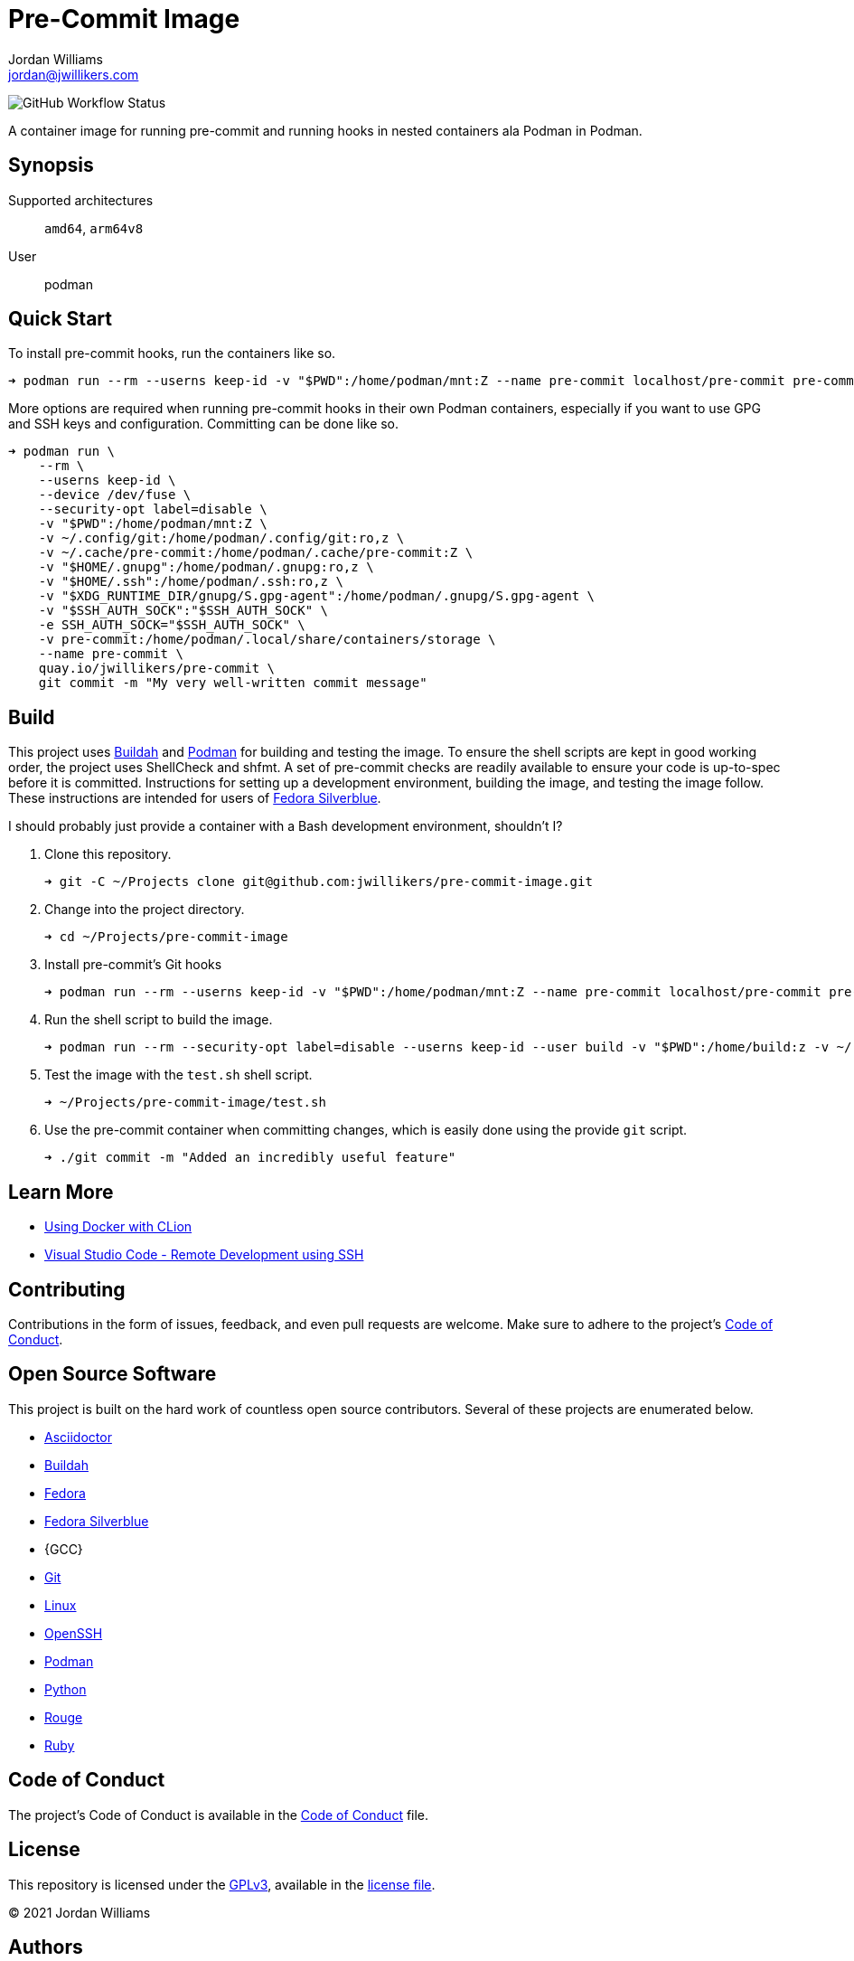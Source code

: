 = Pre-Commit Image
Jordan Williams <jordan@jwillikers.com>
:experimental:
:icons: font
ifdef::env-github[]
:tip-caption: :bulb:
:note-caption: :information_source:
:important-caption: :heavy_exclamation_mark:
:caution-caption: :fire:
:warning-caption: :warning:
endif::[]
:Buildah: https://buildah.io/[Buildah]
:Fedora: https://getfedora.org/[Fedora]
:Fedora-Silverblue: https://silverblue.fedoraproject.org/[Fedora Silverblue]
:OpenSSH: https://www.openssh.com/[OpenSSH]
:Podman: https://podman.io/[Podman]
:Visual-Studio-Code: https://code.visualstudio.com/[Visual Studio Code]

image:https://img.shields.io/github/workflow/status/jwillikers/pre-commit-image/CI/main[GitHub Workflow Status]

A container image for running pre-commit and running hooks in nested containers ala Podman in Podman.

== Synopsis

Supported architectures:: `amd64`, `arm64v8`
User:: podman

== Quick Start

To install pre-commit hooks, run the containers like so.

[source,sh]
----
➜ podman run --rm --userns keep-id -v "$PWD":/home/podman/mnt:Z --name pre-commit localhost/pre-commit pre-commit install
----

More options are required when running pre-commit hooks in their own Podman containers, especially if you want to use GPG and SSH keys and configuration.
Committing can be done like so.

[source,sh]
----
➜ podman run \
    --rm \
    --userns keep-id \
    --device /dev/fuse \
    --security-opt label=disable \
    -v "$PWD":/home/podman/mnt:Z \
    -v ~/.config/git:/home/podman/.config/git:ro,z \
    -v ~/.cache/pre-commit:/home/podman/.cache/pre-commit:Z \
    -v "$HOME/.gnupg":/home/podman/.gnupg:ro,z \
    -v "$HOME/.ssh":/home/podman/.ssh:ro,z \
    -v "$XDG_RUNTIME_DIR/gnupg/S.gpg-agent":/home/podman/.gnupg/S.gpg-agent \
    -v "$SSH_AUTH_SOCK":"$SSH_AUTH_SOCK" \
    -e SSH_AUTH_SOCK="$SSH_AUTH_SOCK" \
    -v pre-commit:/home/podman/.local/share/containers/storage \
    --name pre-commit \
    quay.io/jwillikers/pre-commit \
    git commit -m "My very well-written commit message"
----

== Build

This project uses {Buildah} and {Podman} for building and testing the image.
To ensure the shell scripts are kept in good working order, the project uses ShellCheck and shfmt.
A set of pre-commit checks are readily available to ensure your code is up-to-spec before it is committed.
Instructions for setting up a development environment, building the image, and testing the image follow.
These instructions are intended for users of {Fedora-Silverblue}.

I should probably just provide a container with a Bash development environment, shouldn't I?

. Clone this repository.
+
[source,sh]
----
➜ git -C ~/Projects clone git@github.com:jwillikers/pre-commit-image.git
----

. Change into the project directory.
+
[source,sh]
----
➜ cd ~/Projects/pre-commit-image
----

. Install pre-commit's Git hooks
+
[source,sh]
----
➜ podman run --rm --userns keep-id -v "$PWD":/home/podman/mnt:Z --name pre-commit localhost/pre-commit pre-commit install
----

. Run the shell script to build the image.
+
[source,sh]
----
➜ podman run --rm --security-opt label=disable --userns keep-id --user build -v "$PWD":/home/build:z -v ~/.local/share/containers:/home/build/.local/share/containers quay.io/buildah/stable /home/build/build.sh
----

. Test the image with the `test.sh` shell script.
+
[source,sh]
----
➜ ~/Projects/pre-commit-image/test.sh
----

. Use the pre-commit container when committing changes, which is easily done using the provide `git` script.
+
[source,sh]
----
➜ ./git commit -m "Added an incredibly useful feature"
----

== Learn More

* https://blog.jetbrains.com/clion/2020/01/using-docker-with-clion/[Using Docker with CLion]
* https://code.visualstudio.com/docs/remote/ssh[Visual Studio Code - Remote Development using SSH]

== Contributing

Contributions in the form of issues, feedback, and even pull requests are welcome.
Make sure to adhere to the project's link:CODE_OF_CONDUCT.adoc[Code of Conduct].

== Open Source Software

This project is built on the hard work of countless open source contributors.
Several of these projects are enumerated below.

* https://asciidoctor.org/[Asciidoctor]
* {Buildah}
* {Fedora}
* {Fedora-Silverblue}
* {GCC}
* https://git-scm.com/[Git]
* https://www.linuxfoundation.org/[Linux]
* {OpenSSH}
* {Podman}
* https://www.python.org/[Python]
* https://rouge.jneen.net/[Rouge]
* https://www.ruby-lang.org/en/[Ruby]

== Code of Conduct

The project's Code of Conduct is available in the link:CODE_OF_CONDUCT.adoc[Code of Conduct] file.

== License

This repository is licensed under the https://www.gnu.org/licenses/gpl-3.0.html[GPLv3], available in the link:LICENSE.adoc[license file].

© 2021 Jordan Williams

== Authors

mailto:{email}[{author}]
